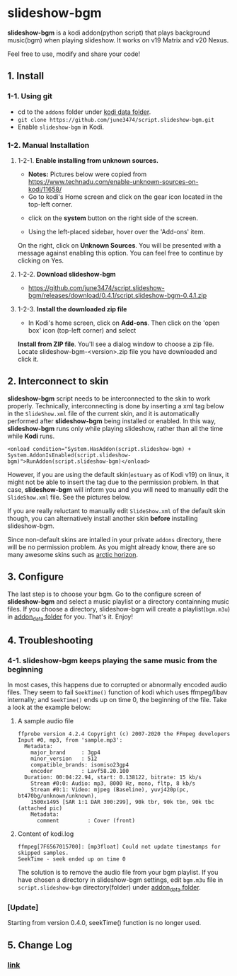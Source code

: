 * slideshow-bgm
*slideshow-bgm* is a kodi addon(python script) that plays background music(bgm) when playing slideshow.
It works on v19 Matrix and v20 Nexus.

Feel free to use, modify and share your code!

** 1. Install
*** 1-1. Using git
    - cd to the ~addons~ folder under [[https://kodi.wiki/view/kodi_data_folder#Location][kodi data folder]].
    - ~git clone https://github.com/june3474/script.slideshow-bgm.git~
    - Enable ~slideshow-bgm~ in Kodi.

*** 1-2. Manual Installation
**** 1-2-1. *Enable installing from unknown sources.*
     - *Notes:* Pictures below were copied from [[https://www.technadu.com/enable-unknown-sources-on-kodi/11658/]]
     - Go to kodi's Home screen and click on the gear icon located in the top-left corner.
     [[file:resources/docs/enable_unknown_source_1.jpg]]
     - click on the *system* button on the right side of the screen.
     [[file:resources/docs/enable_unknown_source_2.jpg]]
     - Using the left-placed sidebar, hover over the 'Add-ons' item.
     On the right, click on *Unknown Sources*. You will be presented with a message against enabling this option. 
     You can feel free to continue by clicking on Yes.
**** 1-2-2. *Download slideshow-bgm*
     - https://github.com/june3474/script.slideshow-bgm/releases/download/0.4.1/script.slideshow-bgm-0.4.1.zip
**** 1-2-3. *Install the downloaded zip file*
     - In Kodi's home screen, click on *Add-ons*. Then click on the 'open box' icon (top-left corner) and select 
     *Install from ZIP file*. You'll see a dialog window to choose a zip file. Locate slideshow-bgm-<version>.zip file 
     you have downloaded and click it.
     [[file:resources/docs/install_1.png]]

     [[file:resources/docs/install_2.png]]

** 2. Interconnect to skin
*slideshow-bgm* script needs to be interconnected to the skin to work properly. 
Technically, interconnecting is done by inserting a xml tag below in the ~SlideShow.xml~ file of the current skin,
and it is automatically performed after *slideshow-bgm* being installed or enabled.
In this way, *slideshow-bgm* runs only while playing slideshow, rather than all the time while *Kodi* runs.
#+BEGIN_EXAMPLE
<onload condition="System.HasAddon(script.slideshow-bgm) + System.AddonIsEnabled(script.slideshow-bgm)">RunAddon(script.slideshow-bgm)</onload>
#+END_EXAMPLE
However, if you are using the default skin(~estuary~ as of Kodi v19) on linux, it might not be able to insert the tag 
due to the permission problem.
In that case, *slideshow-bgm* will inform you and you will need to manually edit the ~SlideShow.xml~ file.
See the pictures below.

If you are really reluctant to manually edit ~SlideShow.xml~ of the default skin though, you can alternatively 
install another skin *before* installing slideshow-bgm. 

Since non-default skins are intalled in your private ~addons~ directory, there will be no permission problem.
As you might already know, there are so many awesome skins such as 
[[https://github.com/jurialmunkey/skin.arctic.horizon][arctic horizon]].

[[file:resources/docs/permission_notify.png]]

[[file:resources/docs/hookup_after.png]]

** 3. Configure
The last step is to choose your bgm. Go to the configure screen of *slideshow-bgm* and select a music playlist 
or a directory containning music files. If you choose a directory, slideshow-bgm will create a playlist(~bgm.m3u~) 
in [[https://kodi.wiki/view/Userdata#addon_data][addon_data folder]] for you. 
That's it. Enjoy!

[[file:resources/docs/configure_1.png]]

[[file:resources/docs/configure_2.png]]

** 4. Troubleshooting
*** 4-1. slideshow-bgm keeps playing the same music from the beginning
In most cases, this happens due to corrupted or abnormally encoded audio files. 
They seem to fail ~SeekTime()~ function of kodi which uses ffmpeg/libav internally; 
and ~SeekTime()~ ends up on time 0, the beginning of the file. Take a look at the example below:

**** A sample audio file
#+BEGIN_EXAMPLE
ffprobe version 4.2.4 Copyright (c) 2007-2020 the FFmpeg developers
Input #0, mp3, from 'sample.mp3':
  Metadata:
    major_brand     : 3gp4
    minor_version   : 512
    compatible_brands: isomiso23gp4
    encoder         : Lavf58.20.100
  Duration: 00:04:22.94, start: 0.138122, bitrate: 15 kb/s
    Stream #0:0: Audio: mp3, 8000 Hz, mono, fltp, 8 kb/s
    Stream #0:1: Video: mjpeg (Baseline), yuvj420p(pc, bt470bg/unknown/unknown), 
    1500x1495 [SAR 1:1 DAR 300:299], 90k tbr, 90k tbn, 90k tbc (attached pic)
    Metadata:
      comment         : Cover (front)
#+END_EXAMPLE

**** Content of kodi.log
#+BEGIN_EXAMPLE
ffmpeg[7F6567015700]: [mp3float] Could not update timestamps for skipped samples.
SeekTime - seek ended up on time 0
#+END_EXAMPLE

The solution is to remove the audio file from your bgm playlist. 
If you have chosen a directory in slideshow-bgm settings, edit ~bgm.m3u~ file 
in ~script.slideshow-bgm~ directory(folder) under 
[[https://kodi.wiki/view/Userdata#addon_data][addon_data folder]].

*** [Update]
Starting from version 0.4.0, seekTime() function is no longer used. 

** 5. Change Log
*** [[file:changelog.org][link]]
